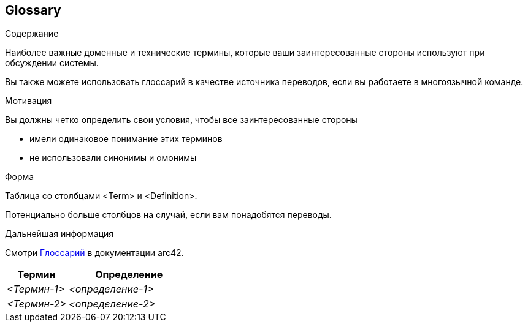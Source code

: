 ifndef::imagesdir[:imagesdir: ../images]

[[section-glossary]]
== Glossary

[role="arc42help"]
****
.Содержание
Наиболее важные доменные и технические термины, которые ваши заинтересованные стороны используют при обсуждении системы.

Вы также можете использовать глоссарий в качестве источника переводов, если вы работаете в многоязычной команде.

.Мотивация
Вы должны четко определить свои условия, чтобы все заинтересованные стороны

* имели одинаковое понимание этих терминов
* не использовали синонимы и омонимы

.Форма

Таблица со столбцами <Term> и <Definition>.

Потенциально больше столбцов на случай, если вам понадобятся переводы.


.Дальнейшая информация

Смотри https://docs.arc42.org/section-12/[Глоссарий] в документации arc42.

****

[cols="e,2e" options="header"]
|===
|Термин |Определение

|<Термин-1>
|<определение-1>

|<Термин-2>
|<определение-2>
|===
